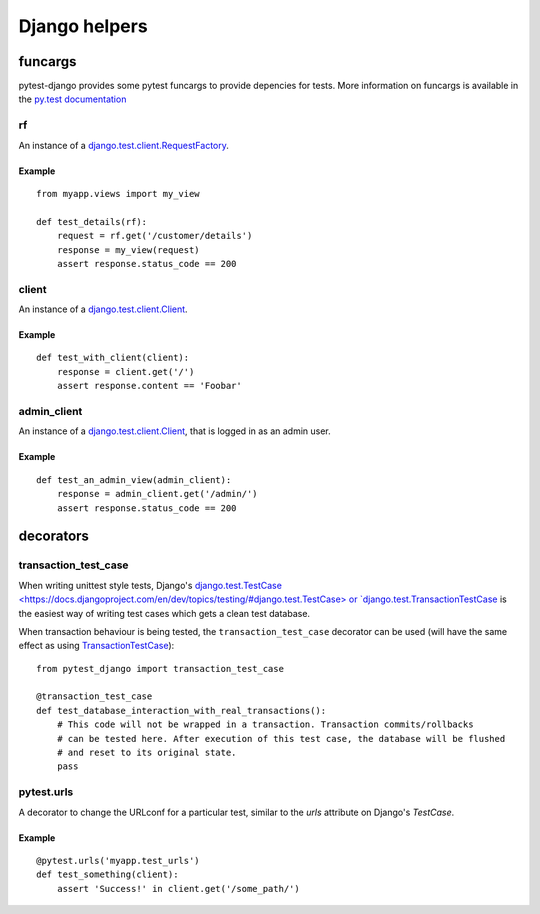 Django helpers
==============


funcargs
--------

pytest-django provides some pytest funcargs to provide depencies for tests. More information on funcargs is available in the `py.test documentation <http://pytest.org/latest/funcargs.html>`_


rf
~~
An instance of a `django.test.client.RequestFactory <https://docs.djangoproject.com/en/dev/topics/testing/#django.test.client.RequestFactory>`_.

Example
"""""""

::

    from myapp.views import my_view

    def test_details(rf):
        request = rf.get('/customer/details')
        response = my_view(request)
        assert response.status_code == 200

client
~~~~~~
An instance of a `django.test.client.Client <https://docs.djangoproject.com/en/dev/topics/testing/#module-django.test.client>`_.

Example
"""""""

::

    def test_with_client(client):
        response = client.get('/')
        assert response.content == 'Foobar'


admin_client
~~~~~~~~~~~~
An instance of a `django.test.client.Client <https://docs.djangoproject.com/en/dev/topics/testing/#module-django.test.client>`_, that is logged in as an admin user.

Example
"""""""

::

    def test_an_admin_view(admin_client):
        response = admin_client.get('/admin/')
        assert response.status_code == 200



decorators
----------

transaction_test_case
~~~~~~~~~~~~~~~~~~~~~

When writing unittest style tests, Django's `django.test.TestCase <https://docs.djangoproject.com/en/dev/topics/testing/#django.test.TestCase> or
`django.test.TransactionTestCase <https://docs.djangoproject.com/en/dev/topics/testing/#django.test.TransactionTestCase>`_ is the easiest way of
writing test cases which gets a clean test database.

When transaction behaviour is being tested, the ``transaction_test_case`` decorator can be used (will have the same effect as using `TransactionTestCase <https://docs.djangoproject.com/en/dev/topics/testing/#django.test.TransactionTestCase>`_)::

    from pytest_django import transaction_test_case

    @transaction_test_case
    def test_database_interaction_with_real_transactions():
        # This code will not be wrapped in a transaction. Transaction commits/rollbacks
        # can be tested here. After execution of this test case, the database will be flushed
        # and reset to its original state.
        pass

pytest.urls
~~~~~~~~~~~
A decorator to change the URLconf for a particular test, similar to the `urls` attribute on Django's `TestCase`.

Example
"""""""

::

    @pytest.urls('myapp.test_urls')
    def test_something(client):
        assert 'Success!' in client.get('/some_path/')
